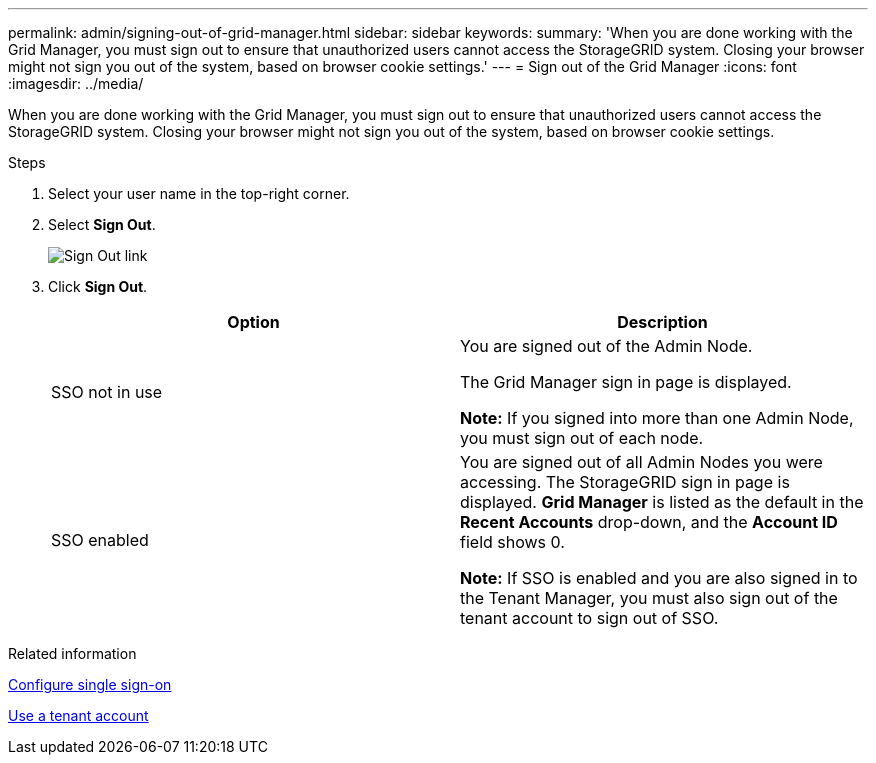 ---
permalink: admin/signing-out-of-grid-manager.html
sidebar: sidebar
keywords:
summary: 'When you are done working with the Grid Manager, you must sign out to ensure that unauthorized users cannot access the StorageGRID system. Closing your browser might not sign you out of the system, based on browser cookie settings.'
---
= Sign out of the Grid Manager
:icons: font
:imagesdir: ../media/

[.lead]
When you are done working with the Grid Manager, you must sign out to ensure that unauthorized users cannot access the StorageGRID system. Closing your browser might not sign you out of the system, based on browser cookie settings.

.Steps
. Select your user name in the top-right corner.

.  Select *Sign Out*. 
+
image::../media/sign_out.png[Sign Out link]

. Click *Sign Out*.
+

[cols="1a,1a" options="header"]
|===
| Option| Description
a|
SSO not in use
a|
You are signed out of the Admin Node.

The Grid Manager sign in page is displayed.

*Note:* If you signed into more than one Admin Node, you must sign out of each node.
a|
SSO enabled
a|
You are signed out of all Admin Nodes you were accessing.     The StorageGRID sign in page is displayed. *Grid Manager* is listed as the default in the *Recent Accounts* drop-down, and the *Account ID* field shows 0.

*Note:* If SSO is enabled and you are also signed in to the Tenant Manager, you must also sign out of the tenant account to sign out of SSO.
|===

.Related information

xref:configuring-sso.adoc[Configure single sign-on]

xref:../tenant/index.adoc[Use a tenant account]
